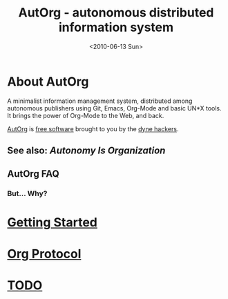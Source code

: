 #+TITLE: AutOrg - autonomous distributed information system
#+DATE: <2010-06-13 Sun>

* About AutOrg

A minimalist information management system, distributed among
autonomous publishers using Git, Emacs, Org-Mode and basic UN*X
tools.  It brings the power of Org-Mode to the Web, and back.

[[http://autorg.dyne.org/][AutOrg]] is [[#license][free software]] brought to you by the [[http://dyne.org][dyne hackers]].

** See also: [[autonomy-is-organization.html][Autonomy Is Organization]]

** AutOrg FAQ
*** But... Why?

* [[file:doc/getting-started.html][Getting Started]]
* [[file:doc/org-protocol.html][Org Protocol]]
* [[file:TODO.html][TODO]]

